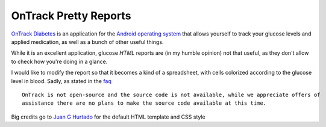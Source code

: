 ========================
 OnTrack Pretty Reports
========================

`OnTrack Diabetes`_ is an application for the `Android operating system`_ that allows yourself to
track your glucose levels and applied medication, as well as a bunch of other useful things.

.. _OnTrack Diabetes: http://www.gexperts.com/products/ontrack/ontrack.asp
.. _Android operating system: http://www.android.com/

While it is an excellent application, glucose *HTML* reports are (in my humble opinion) not that
useful, as they don't allow to check how you're doing in a glance.

I would like to modify the report so that it becomes a kind of a spreadsheet, with cells colorized
according to the glucose level in blood. Sadly, as stated in the `faq
<http://www.gexperts.com/products/ontrack/faq.asp>`_ ::

  OnTrack is not open-source and the source code is not available, while we appreciate offers of
  assistance there are no plans to make the source code available at this time.

Big credits go to `Juan G Hurtado`_ for the default HTML template and CSS style

.. _Juan G Hurtado: http://github.com/juanghurtado
